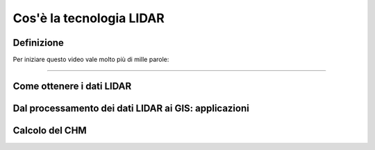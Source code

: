 Cos'è la tecnologia LIDAR
===========================


Definizione
-------------------------------------------------------



Per iniziare questo video vale molto più di mille parole:

.. raw:: html

    <div style="position: relative; padding-bottom: 56.25%; height: 0; overflow: hidden; max-width: 100%; height: auto;">
        <iframe src="https://www.youtube.com/embed/QkhGyZk2Juc" frameborder="0" allow="accelerometer; autoplay; encrypted-media; gyroscope; picture-in-picture" allowfullscreen style="position: absolute; top: 0; left: 0; width: 100%; height: 100%;"></iframe>
    </div>

"""""""""""""""""""""""""""""""""""""""""""""""
    



Come ottenere i dati LIDAR
--------------------------------------------------------







Dal processamento dei dati LIDAR ai GIS: applicazioni
-------------------------------------------------------





Calcolo del CHM
-------------------------------------------------------












